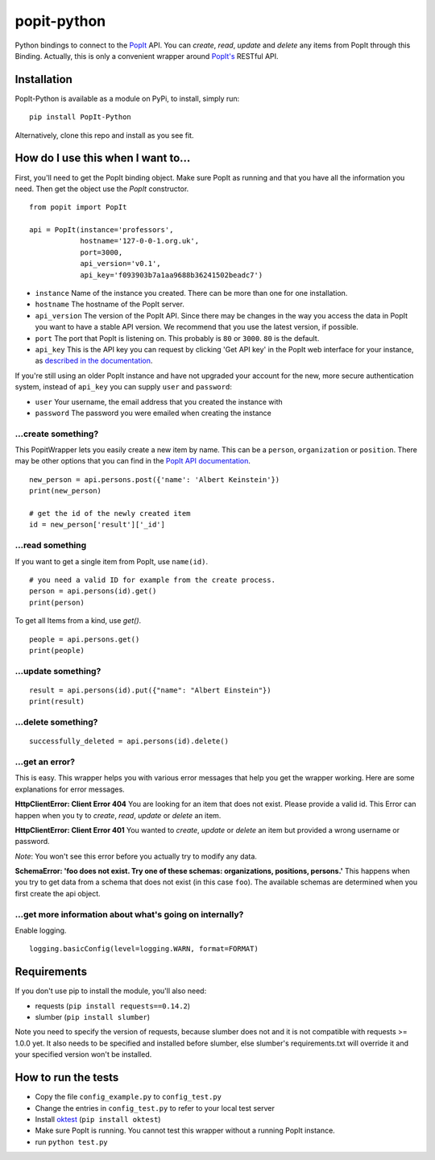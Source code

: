 popit-python
============

Python bindings to connect to the `PopIt <https://github.com/mysociety/popit>`_ API. You can *create*, *read*, *update* and *delete* any items from PopIt through this Binding. Actually, this is only a convenient wrapper around `PopIt's <https://github.com/mysociety/popit>`_ RESTful API.

Installation
------------
PopIt-Python is available as a module on PyPi, to install, simply run::

    pip install PopIt-Python

Alternatively, clone this repo and install as you see fit.

How do I use this when I want to...
-----------------------------------

First, you'll need to get the PopIt binding object. Make sure PopIt as running and that you have all the information you need. Then get the object use the `PopIt` constructor. ::

    from popit import PopIt

    api = PopIt(instance='professors',
                hostname='127-0-0-1.org.uk',
                port=3000,
                api_version='v0.1',
                api_key='f093903b7a1aa9688b36241502beadc7')

* ``instance`` Name of the instance you created. There can be more than one for one installation.
* ``hostname`` The hostname of the PopIt server.
* ``api_version`` The version of the PopIt API. Since there may be changes in the way you access the data in PopIt you want to have a stable API version. We recommend that you use the latest version, if possible.
* ``port`` The port that PopIt is listening on. This probably is ``80`` or ``3000``. ``80`` is the default.
* ``api_key`` This is the API key you can request by clicking
  'Get API key' in the PopIt web interface for your instance, as
  `described in the documentation <http://popit.poplus.org/docs/api/#authentication>`_.

If you're still using an older PopIt instance and have not upgraded
your account for the new, more secure authentication system, instead
of ``api_key`` you can supply ``user`` and ``password``:

* ``user`` Your username, the email address that you created the instance with
* ``password`` The password you were emailed when creating the instance

…create something?
~~~~~~~~~~~~~~~~~~

This PopitWrapper lets you easily create a new item by name. This can be a ``person``, ``organization`` or ``position``. There may be other options that you can find in the `PopIt API documentation <http://popit.poplus.org/docs/api/>`_. ::

    new_person = api.persons.post({'name': 'Albert Keinstein'})
    print(new_person)

    # get the id of the newly created item
    id = new_person['result']['_id']


…read something
~~~~~~~~~~~~~~~~

If you want to get a single item from PopIt, use ``name(id)``. ::

    # you need a valid ID for example from the create process.
    person = api.persons(id).get()
    print(person)

To get all Items from a kind, use `get()`. ::

    people = api.persons.get()
    print(people)

…update something?
~~~~~~~~~~~~~~~~~~

::

    result = api.persons(id).put({"name": "Albert Einstein"})
    print(result)

…delete something?
~~~~~~~~~~~~~~~~~~

::

    successfully_deleted = api.persons(id).delete()

…get an error?
~~~~~~~~~~~~~~

This is easy. This wrapper helps you with various error messages that help you get the wrapper working. Here are some explanations for error messages.

**HttpClientError: Client Error 404**
You are looking for an item that does not exist. Please provide a valid id. This Error can happen when you ty to *create*, *read*, *update* or *delete* an item.

**HttpClientError: Client Error 401**
You wanted to *create*, *update* or *delete* an item but provided a wrong username or password.

*Note*: You won't see this error before you actually try to modify any data.

**SchemaError: 'foo does not exist. Try one of these schemas: organizations, positions, persons.'**
This happens when you try to get data from a schema that does not exist (in this case ``foo``). The available schemas are determined when you first create the api object.

…get more information about what's going on internally?
~~~~~~~~~~~~~~~~~~~~~~~~~~~~~~~~~~~~~~~~~~~~~~~~~~~~~~

Enable logging. ::

    logging.basicConfig(level=logging.WARN, format=FORMAT)

Requirements
------------

If you don't use pip to install the module, you'll also need:

* requests (``pip install requests==0.14.2``)
* slumber (``pip install slumber``)

Note you need to specify the version of requests, because slumber does not and it is not compatible with requests >= 1.0.0 yet. It also needs to be specified and installed before slumber, else slumber's requirements.txt will override it and your specified version won't be installed.

How to run the tests
--------------------

* Copy the file ``config_example.py`` to ``config_test.py``
* Change the entries in ``config_test.py`` to refer to your local test server
* Install `oktest <http://www.kuwata-lab.com/oktest/>`_ (``pip install oktest``)
* Make sure PopIt is running. You cannot test this wrapper without a running PopIt instance.
* run ``python test.py``
